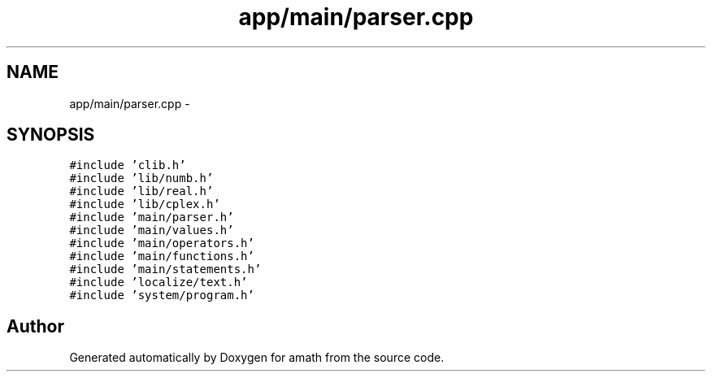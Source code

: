 .TH "app/main/parser.cpp" 3 "Thu Jan 19 2017" "Version 1.6.0" "amath" \" -*- nroff -*-
.ad l
.nh
.SH NAME
app/main/parser.cpp \- 
.SH SYNOPSIS
.br
.PP
\fC#include 'clib\&.h'\fP
.br
\fC#include 'lib/numb\&.h'\fP
.br
\fC#include 'lib/real\&.h'\fP
.br
\fC#include 'lib/cplex\&.h'\fP
.br
\fC#include 'main/parser\&.h'\fP
.br
\fC#include 'main/values\&.h'\fP
.br
\fC#include 'main/operators\&.h'\fP
.br
\fC#include 'main/functions\&.h'\fP
.br
\fC#include 'main/statements\&.h'\fP
.br
\fC#include 'localize/text\&.h'\fP
.br
\fC#include 'system/program\&.h'\fP
.br

.SH "Author"
.PP 
Generated automatically by Doxygen for amath from the source code\&.
